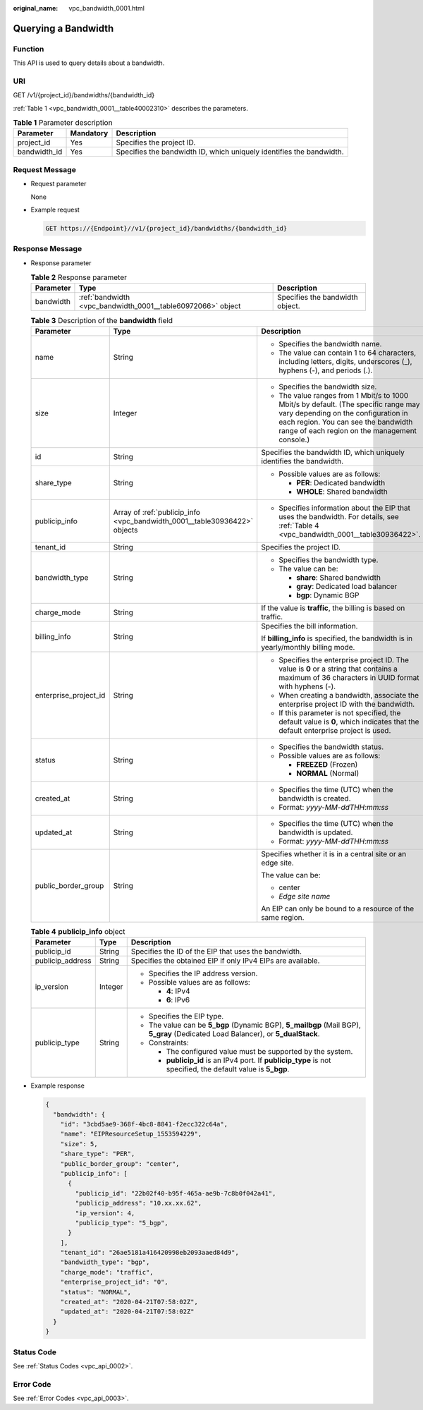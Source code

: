 :original_name: vpc_bandwidth_0001.html

.. _vpc_bandwidth_0001:

Querying a Bandwidth
====================

Function
--------

This API is used to query details about a bandwidth.

URI
---

GET /v1/{project_id}/bandwidths/{bandwidth_id}

:ref:`Table 1 <vpc_bandwidth_0001__table40002310>` describes the parameters.

.. _vpc_bandwidth_0001__table40002310:

.. table:: **Table 1** Parameter description

   +--------------+-----------+----------------------------------------------------------------------+
   | Parameter    | Mandatory | Description                                                          |
   +==============+===========+======================================================================+
   | project_id   | Yes       | Specifies the project ID.                                            |
   +--------------+-----------+----------------------------------------------------------------------+
   | bandwidth_id | Yes       | Specifies the bandwidth ID, which uniquely identifies the bandwidth. |
   +--------------+-----------+----------------------------------------------------------------------+

Request Message
---------------

-  Request parameter

   None

-  Example request

   .. code-block:: text

      GET https://{Endpoint}//v1/{project_id}/bandwidths/{bandwidth_id}

Response Message
----------------

-  Response parameter

   .. table:: **Table 2** Response parameter

      +-----------+-------------------------------------------------------------+---------------------------------+
      | Parameter | Type                                                        | Description                     |
      +===========+=============================================================+=================================+
      | bandwidth | :ref:`bandwidth <vpc_bandwidth_0001__table60972066>` object | Specifies the bandwidth object. |
      +-----------+-------------------------------------------------------------+---------------------------------+

   .. _vpc_bandwidth_0001__table60972066:

   .. table:: **Table 3** Description of the **bandwidth** field

      +-----------------------+---------------------------------------------------------------------------+---------------------------------------------------------------------------------------------------------------------------------------------------------------------------------------------------------------------+
      | Parameter             | Type                                                                      | Description                                                                                                                                                                                                         |
      +=======================+===========================================================================+=====================================================================================================================================================================================================================+
      | name                  | String                                                                    | -  Specifies the bandwidth name.                                                                                                                                                                                    |
      |                       |                                                                           | -  The value can contain 1 to 64 characters, including letters, digits, underscores (_), hyphens (-), and periods (.).                                                                                              |
      +-----------------------+---------------------------------------------------------------------------+---------------------------------------------------------------------------------------------------------------------------------------------------------------------------------------------------------------------+
      | size                  | Integer                                                                   | -  Specifies the bandwidth size.                                                                                                                                                                                    |
      |                       |                                                                           | -  The value ranges from 1 Mbit/s to 1000 Mbit/s by default. (The specific range may vary depending on the configuration in each region. You can see the bandwidth range of each region on the management console.) |
      +-----------------------+---------------------------------------------------------------------------+---------------------------------------------------------------------------------------------------------------------------------------------------------------------------------------------------------------------+
      | id                    | String                                                                    | Specifies the bandwidth ID, which uniquely identifies the bandwidth.                                                                                                                                                |
      +-----------------------+---------------------------------------------------------------------------+---------------------------------------------------------------------------------------------------------------------------------------------------------------------------------------------------------------------+
      | share_type            | String                                                                    | -  Possible values are as follows:                                                                                                                                                                                  |
      |                       |                                                                           |                                                                                                                                                                                                                     |
      |                       |                                                                           |    -  **PER**: Dedicated bandwidth                                                                                                                                                                                  |
      |                       |                                                                           |    -  **WHOLE**: Shared bandwidth                                                                                                                                                                                   |
      +-----------------------+---------------------------------------------------------------------------+---------------------------------------------------------------------------------------------------------------------------------------------------------------------------------------------------------------------+
      | publicip_info         | Array of :ref:`publicip_info <vpc_bandwidth_0001__table30936422>` objects | -  Specifies information about the EIP that uses the bandwidth. For details, see :ref:`Table 4 <vpc_bandwidth_0001__table30936422>`.                                                                                |
      +-----------------------+---------------------------------------------------------------------------+---------------------------------------------------------------------------------------------------------------------------------------------------------------------------------------------------------------------+
      | tenant_id             | String                                                                    | Specifies the project ID.                                                                                                                                                                                           |
      +-----------------------+---------------------------------------------------------------------------+---------------------------------------------------------------------------------------------------------------------------------------------------------------------------------------------------------------------+
      | bandwidth_type        | String                                                                    | -  Specifies the bandwidth type.                                                                                                                                                                                    |
      |                       |                                                                           | -  The value can be:                                                                                                                                                                                                |
      |                       |                                                                           |                                                                                                                                                                                                                     |
      |                       |                                                                           |    -  **share**: Shared bandwidth                                                                                                                                                                                   |
      |                       |                                                                           |    -  **gray**: Dedicated load balancer                                                                                                                                                                             |
      |                       |                                                                           |    -  **bgp**: Dynamic BGP                                                                                                                                                                                          |
      +-----------------------+---------------------------------------------------------------------------+---------------------------------------------------------------------------------------------------------------------------------------------------------------------------------------------------------------------+
      | charge_mode           | String                                                                    | If the value is **traffic**, the billing is based on traffic.                                                                                                                                                       |
      +-----------------------+---------------------------------------------------------------------------+---------------------------------------------------------------------------------------------------------------------------------------------------------------------------------------------------------------------+
      | billing_info          | String                                                                    | Specifies the bill information.                                                                                                                                                                                     |
      |                       |                                                                           |                                                                                                                                                                                                                     |
      |                       |                                                                           | If **billing_info** is specified, the bandwidth is in yearly/monthly billing mode.                                                                                                                                  |
      +-----------------------+---------------------------------------------------------------------------+---------------------------------------------------------------------------------------------------------------------------------------------------------------------------------------------------------------------+
      | enterprise_project_id | String                                                                    | -  Specifies the enterprise project ID. The value is **0** or a string that contains a maximum of 36 characters in UUID format with hyphens (-).                                                                    |
      |                       |                                                                           | -  When creating a bandwidth, associate the enterprise project ID with the bandwidth.                                                                                                                               |
      |                       |                                                                           | -  If this parameter is not specified, the default value is **0**, which indicates that the default enterprise project is used.                                                                                     |
      +-----------------------+---------------------------------------------------------------------------+---------------------------------------------------------------------------------------------------------------------------------------------------------------------------------------------------------------------+
      | status                | String                                                                    | -  Specifies the bandwidth status.                                                                                                                                                                                  |
      |                       |                                                                           | -  Possible values are as follows:                                                                                                                                                                                  |
      |                       |                                                                           |                                                                                                                                                                                                                     |
      |                       |                                                                           |    -  **FREEZED** (Frozen)                                                                                                                                                                                          |
      |                       |                                                                           |    -  **NORMAL** (Normal)                                                                                                                                                                                           |
      +-----------------------+---------------------------------------------------------------------------+---------------------------------------------------------------------------------------------------------------------------------------------------------------------------------------------------------------------+
      | created_at            | String                                                                    | -  Specifies the time (UTC) when the bandwidth is created.                                                                                                                                                          |
      |                       |                                                                           | -  Format: *yyyy-MM-ddTHH:mm:ss*                                                                                                                                                                                    |
      +-----------------------+---------------------------------------------------------------------------+---------------------------------------------------------------------------------------------------------------------------------------------------------------------------------------------------------------------+
      | updated_at            | String                                                                    | -  Specifies the time (UTC) when the bandwidth is updated.                                                                                                                                                          |
      |                       |                                                                           | -  Format: *yyyy-MM-ddTHH:mm:ss*                                                                                                                                                                                    |
      +-----------------------+---------------------------------------------------------------------------+---------------------------------------------------------------------------------------------------------------------------------------------------------------------------------------------------------------------+
      | public_border_group   | String                                                                    | Specifies whether it is in a central site or an edge site.                                                                                                                                                          |
      |                       |                                                                           |                                                                                                                                                                                                                     |
      |                       |                                                                           | The value can be:                                                                                                                                                                                                   |
      |                       |                                                                           |                                                                                                                                                                                                                     |
      |                       |                                                                           | -  center                                                                                                                                                                                                           |
      |                       |                                                                           | -  *Edge site name*                                                                                                                                                                                                 |
      |                       |                                                                           |                                                                                                                                                                                                                     |
      |                       |                                                                           | An EIP can only be bound to a resource of the same region.                                                                                                                                                          |
      +-----------------------+---------------------------------------------------------------------------+---------------------------------------------------------------------------------------------------------------------------------------------------------------------------------------------------------------------+

   .. _vpc_bandwidth_0001__table30936422:

   .. table:: **Table 4** **publicip_info** object

      +-----------------------+-----------------------+----------------------------------------------------------------------------------------------------------------------------------+
      | Parameter             | Type                  | Description                                                                                                                      |
      +=======================+=======================+==================================================================================================================================+
      | publicip_id           | String                | Specifies the ID of the EIP that uses the bandwidth.                                                                             |
      +-----------------------+-----------------------+----------------------------------------------------------------------------------------------------------------------------------+
      | publicip_address      | String                | Specifies the obtained EIP if only IPv4 EIPs are available.                                                                      |
      +-----------------------+-----------------------+----------------------------------------------------------------------------------------------------------------------------------+
      | ip_version            | Integer               | -  Specifies the IP address version.                                                                                             |
      |                       |                       | -  Possible values are as follows:                                                                                               |
      |                       |                       |                                                                                                                                  |
      |                       |                       |    -  **4**: IPv4                                                                                                                |
      |                       |                       |    -  **6**: IPv6                                                                                                                |
      +-----------------------+-----------------------+----------------------------------------------------------------------------------------------------------------------------------+
      | publicip_type         | String                | -  Specifies the EIP type.                                                                                                       |
      |                       |                       | -  The value can be **5_bgp** (Dynamic BGP), **5_mailbgp** (Mail BGP), **5_gray** (Dedicated Load Balancer), or **5_dualStack**. |
      |                       |                       | -  Constraints:                                                                                                                  |
      |                       |                       |                                                                                                                                  |
      |                       |                       |    -  The configured value must be supported by the system.                                                                      |
      |                       |                       |    -  **publicip_id** is an IPv4 port. If **publicip_type** is not specified, the default value is **5_bgp**.                    |
      +-----------------------+-----------------------+----------------------------------------------------------------------------------------------------------------------------------+

-  Example response

   .. code-block::

      {
        "bandwidth": {
          "id": "3cbd5ae9-368f-4bc8-8841-f2ecc322c64a",
          "name": "EIPResourceSetup_1553594229",
          "size": 5,
          "share_type": "PER",
          "public_border_group": "center",
          "publicip_info": [
            {
              "publicip_id": "22b02f40-b95f-465a-ae9b-7c8b0f042a41",
              "publicip_address": "10.xx.xx.62",
              "ip_version": 4,
              "publicip_type": "5_bgp",
            }
          ],
          "tenant_id": "26ae5181a416420998eb2093aaed84d9",
          "bandwidth_type": "bgp",
          "charge_mode": "traffic",
          "enterprise_project_id": "0",
          "status": "NORMAL",
          "created_at": "2020-04-21T07:58:02Z",
          "updated_at": "2020-04-21T07:58:02Z"
        }
      }

Status Code
-----------

See :ref:`Status Codes <vpc_api_0002>`.

Error Code
----------

See :ref:`Error Codes <vpc_api_0003>`.
